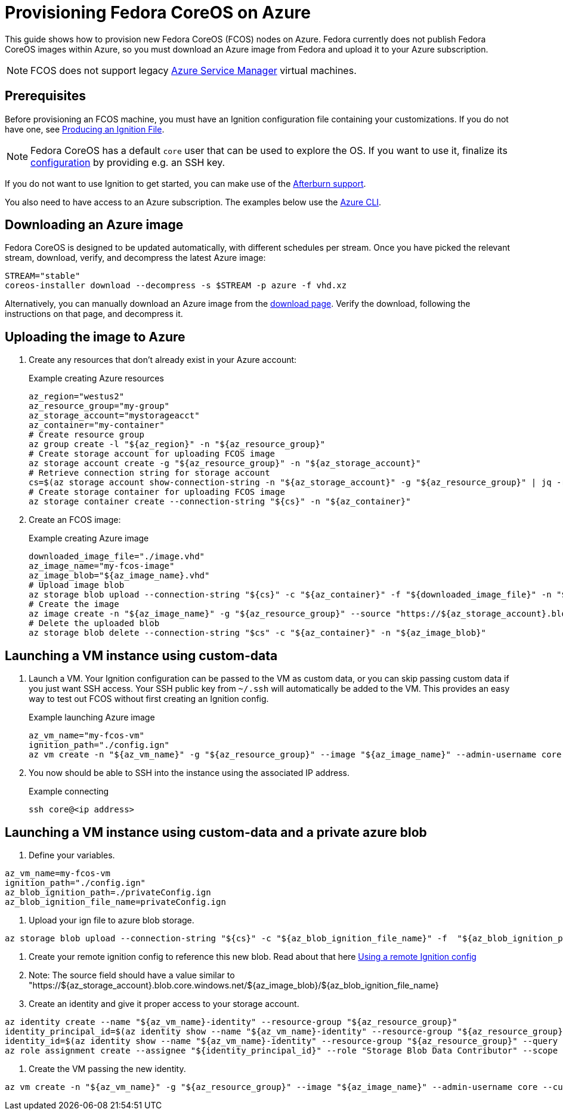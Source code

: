 = Provisioning Fedora CoreOS on Azure

This guide shows how to provision new Fedora CoreOS (FCOS) nodes on Azure. Fedora currently does not publish Fedora CoreOS images within Azure, so you must download an Azure image from Fedora and upload it to your Azure subscription.

NOTE: FCOS does not support legacy https://learn.microsoft.com/en-us/azure/virtual-machines/classic-vm-deprecation[Azure Service Manager] virtual machines.

== Prerequisites

Before provisioning an FCOS machine, you must have an Ignition configuration file containing your customizations. If you do not have one, see xref:producing-ign.adoc[Producing an Ignition File].

NOTE: Fedora CoreOS has a default `core` user that can be used to explore the OS. If you want to use it, finalize its xref:authentication.adoc[configuration] by providing e.g. an SSH key.

If you do not want to use Ignition to get started, you can make use of the https://coreos.github.io/afterburn/platforms/[Afterburn support].

You also need to have access to an Azure subscription. The examples below use the https://docs.microsoft.com/en-us/cli/azure/?view=azure-cli-latest[Azure CLI].

== Downloading an Azure image

Fedora CoreOS is designed to be updated automatically, with different schedules per stream.
Once you have picked the relevant stream, download, verify, and decompress the latest Azure image:

[source, bash]
----
STREAM="stable"
coreos-installer download --decompress -s $STREAM -p azure -f vhd.xz
----

Alternatively, you can manually download an Azure image from the https://fedoraproject.org/coreos/download/?stream=stable#cloud_images[download page]. Verify the download, following the instructions on that page, and decompress it.

== Uploading the image to Azure

. Create any resources that don't already exist in your Azure account:
+
.Example creating Azure resources
[source, bash]
----
az_region="westus2"
az_resource_group="my-group"
az_storage_account="mystorageacct"
az_container="my-container"
# Create resource group
az group create -l "${az_region}" -n "${az_resource_group}"
# Create storage account for uploading FCOS image
az storage account create -g "${az_resource_group}" -n "${az_storage_account}"
# Retrieve connection string for storage account
cs=$(az storage account show-connection-string -n "${az_storage_account}" -g "${az_resource_group}" | jq -r .connectionString)
# Create storage container for uploading FCOS image
az storage container create --connection-string "${cs}" -n "${az_container}"
----

. Create an FCOS image:
+
.Example creating Azure image
[source, bash]
----
downloaded_image_file="./image.vhd"
az_image_name="my-fcos-image"
az_image_blob="${az_image_name}.vhd"
# Upload image blob
az storage blob upload --connection-string "${cs}" -c "${az_container}" -f "${downloaded_image_file}" -n "${az_image_blob}"
# Create the image
az image create -n "${az_image_name}" -g "${az_resource_group}" --source "https://${az_storage_account}.blob.core.windows.net/${az_container}/${az_image_blob}" --location "${az_region}" --os-type Linux
# Delete the uploaded blob
az storage blob delete --connection-string "$cs" -c "${az_container}" -n "${az_image_blob}"
----

== Launching a VM instance using custom-data

. Launch a VM. Your Ignition configuration can be passed to the VM as custom data, or you can skip passing custom data if you just want SSH access. Your SSH public key from `~/.ssh` will automatically be added to the VM. This provides an easy way to test out FCOS without first creating an Ignition config.
+
.Example launching Azure image
[source, bash]
----
az_vm_name="my-fcos-vm"
ignition_path="./config.ign"
az vm create -n "${az_vm_name}" -g "${az_resource_group}" --image "${az_image_name}" --admin-username core --custom-data "$(cat ${ignition_path})"
----

. You now should be able to SSH into the instance using the associated IP address.
+
.Example connecting
[source, bash]
----
ssh core@<ip address>
----

== Launching a VM instance using custom-data and a private azure blob

. Define your variables.

[source, bash]
----
az_vm_name=my-fcos-vm
ignition_path="./config.ign"
az_blob_ignition_path=./privateConfig.ign
az_blob_ignition_file_name=privateConfig.ign
----

. Upload your ign file to azure blob storage.

[source, bash]
----
az storage blob upload --connection-string "${cs}" -c "${az_blob_ignition_file_name}" -f  "${az_blob_ignition_path}" -n "${ignition_file_name}"
----

. Create your remote ignition config to reference this new blob. Read about that here xref:remote-ign.adoc[Using a remote Ignition config]
. Note: The source field should have a value similar to "https://${az_storage_account}.blob.core.windows.net/${az_image_blob}/${az_blob_ignition_file_name}

. Create an identity and give it proper access to your storage account.

[source, bash]
----
az identity create --name "${az_vm_name}-identity" --resource-group "${az_resource_group}"
identity_principal_id=$(az identity show --name "${az_vm_name}-identity" --resource-group "${az_resource_group}" --query principalId -o tsv)
identity_id=$(az identity show --name "${az_vm_name}-identity" --resource-group "${az_resource_group}" --query id -o tsv)
az role assignment create --assignee "${identity_principal_id}" --role "Storage Blob Data Contributor" --scope /subscriptions/${subscription_id}/resourceGroups/${az_resource_group}/providers/Microsoft.Storage/storageAccounts/${az_storage_account}
----

. Create the VM passing the new identity.

[source, bash]
----
az vm create -n "${az_vm_name}" -g "${az_resource_group}" --image "${az_image_name}" --admin-username core --custom-data "$(cat ${ignition_path})" --assign-identity "${identity_id}"
----